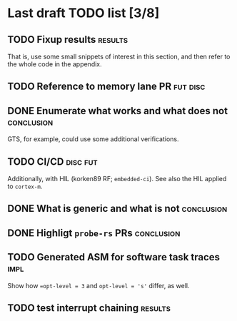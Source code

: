 * Last draft TODO list [3/8]

** TODO Fixup results                                               :results:
That is, use some small snippets of interest in this section, and then
refer to the whole code in the appendix.

** TODO Reference to memory lane PR                                :fut:disc:

** DONE Enumerate what works and what does not                   :conclusion:
CLOSED: [2022-06-07 Tue 21:51]
GTS, for example, could use some additional verifications.

** TODO CI/CD                                                      :disc:fut:
Additionally, with HIL (korken89 RF; =embedded-ci=). See also the HIL applied to =cortex-m=.

** DONE What is generic and what is not                          :conclusion:
CLOSED: [2022-06-07 Tue 22:18]

** DONE Highligt =probe-rs= PRs                                  :conclusion:
CLOSED: [2022-06-07 Tue 22:18]

** TODO Generated ASM for software task traces                         :impl:
Show how ~=opt-level = 3~ and ~opt-level = 's'~ differ, as well.

** TODO test interrupt chaining                                     :results:
